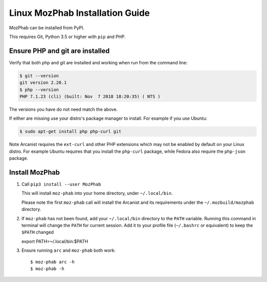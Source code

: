 ################################
Linux MozPhab Installation Guide
################################

MozPhab can be installed from PyPI.

This requires Git, Python 3.5 or higher with ``pip`` and PHP.

Ensure PHP and git are installed
--------------------------------

Verify that both php and git are installed and working when run from the
command line:

.. code-block:: bash

    $ git --version
    git version 2.20.1
    $ php --version
    PHP 7.1.23 (cli) (built: Nov  7 2018 18:20:35) ( NTS )

The versions you have do not need match the above.

If either are missing use your distro's package manager to install.  For example
if you use Ubuntu:

.. code-block:: bash

    $ sudo apt-get install php php-curl git

Note Arcanist requires the ``ext-curl`` and other PHP extensions which may not be
enabled by default on your Linux distro.  For example Ubuntu requires that you
install the ``php-curl`` package, while Fedora also require the ``php-json`` package.


Install MozPhab
---------------
1. Call ``pip3 install --user MozPhab``

   This will install ``moz-phab`` into your home directory, under ``~/.local/bin``.

   Please note the first ``moz-phab`` call will install the Arcanist and its requirements
   under the ``~/.mozbuild/mozphab`` directory.

2. If ``moz-phab`` has not been found, add your ``~/.local/bin`` directory to
   the ``PATH`` variable. Running this command in terminal will change the ``PATH``
   for current session. Add it to your profile file (``~/.bashrc`` or equivalent)
   to keep the ``$PATH`` changed ::

   export PATH=~/.local/bin:$PATH

3. Ensure running ``arc`` and ``moz-phab`` both work::

   $ moz-phab arc -h
   $ moz-phab -h
